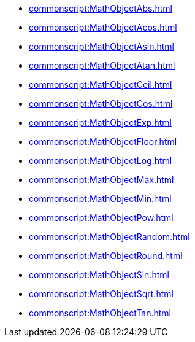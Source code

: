 *** xref:commonscript:MathObjectAbs.adoc[]
*** xref:commonscript:MathObjectAcos.adoc[]
*** xref:commonscript:MathObjectAsin.adoc[]
*** xref:commonscript:MathObjectAtan.adoc[]
*** xref:commonscript:MathObjectCeil.adoc[]
*** xref:commonscript:MathObjectCos.adoc[]
*** xref:commonscript:MathObjectExp.adoc[]
*** xref:commonscript:MathObjectFloor.adoc[]
*** xref:commonscript:MathObjectLog.adoc[]
*** xref:commonscript:MathObjectMax.adoc[]
*** xref:commonscript:MathObjectMin.adoc[]
*** xref:commonscript:MathObjectPow.adoc[]
*** xref:commonscript:MathObjectRandom.adoc[]
*** xref:commonscript:MathObjectRound.adoc[]
*** xref:commonscript:MathObjectSin.adoc[]
*** xref:commonscript:MathObjectSqrt.adoc[]
*** xref:commonscript:MathObjectTan.adoc[]